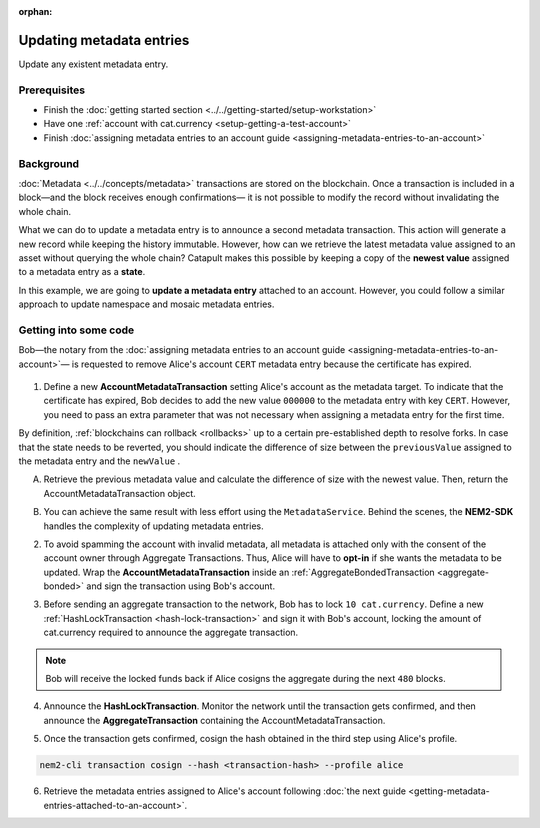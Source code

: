 :orphan:

.. post:: 08 Oct, 2019
    :category: Metadata
    :excerpt: 1
    :nocomments:

#########################
Updating metadata entries
#########################

Update any existent metadata entry.

*************
Prerequisites
*************

- Finish the :doc:`getting started section <../../getting-started/setup-workstation>`
- Have one :ref:`account with cat.currency <setup-getting-a-test-account>`
- Finish :doc:`assigning metadata entries to an account guide <assigning-metadata-entries-to-an-account>`

**********
Background
**********

:doc:`Metadata <../../concepts/metadata>`  transactions are stored on the blockchain. Once a transaction is included in a block—and the block receives enough confirmations— it is not possible to modify the record without invalidating the whole chain.

What we can do to update a metadata entry is to announce a second metadata transaction. This action will generate a new record while keeping the history immutable. However, how can we retrieve the latest metadata value assigned to an asset without querying the whole chain? Catapult makes this possible by keeping a copy of the **newest value** assigned to a metadata entry as a **state**.

In this example, we are going to **update a metadata entry** attached to an account. However, you could follow a similar approach to update namespace and mosaic metadata entries.

**********************
Getting into some code
**********************

Bob—the notary from the :doc:`assigning metadata entries to an account guide <assigning-metadata-entries-to-an-account>`— is requested to remove Alice's account ``CERT`` metadata entry because the certificate has expired.

.. figure:: ../../resources/images/examples/metadata-update.png
    :align: center
    :width: 400px

1. Define a new **AccountMetadataTransaction** setting Alice's account as the metadata target. To indicate that the certificate has expired, Bob decides to add the new value ``000000`` to the metadata entry with key ``CERT``. However, you need to pass an extra parameter that was not necessary when assigning a metadata entry for the first time.

By definition, :ref:`blockchains can rollback <rollbacks>` up to a certain pre-established depth to resolve forks. In case that the state needs to be reverted, you should indicate the difference of size between the ``previousValue`` assigned to the metadata entry and the ``newValue`` .

A) Retrieve the previous metadata value and calculate the difference of size with the newest value. Then, return the AccountMetadataTransaction object.

.. example-code::

    .. viewsource:: ../../resources/examples/typescript/metadata/UpdatingMetadataEntriesRetrievePreviousValue.ts
        :language: typescript
        :start-after:  /* start block 01 */
        :end-before: /* end block 01 */

B)  You can achieve the same result with less effort using the ``MetadataService``. Behind the scenes, the **NEM2-SDK** handles the complexity of updating metadata entries.

.. example-code::

    .. viewsource:: ../../resources/examples/typescript/metadata/UpdatingMetadataEntriesService.ts
        :language: typescript
        :start-after:  /* start block 01 */
        :end-before: /* end block 01 */

2. To avoid spamming the account with invalid metadata, all metadata is attached only with the consent of the account owner through Aggregate Transactions. Thus, Alice will have to **opt-in** if she wants the metadata to be updated. Wrap the **AccountMetadataTransaction** inside an :ref:`AggregateBondedTransaction <aggregate-bonded>` and sign the transaction using Bob's account.

.. example-code::

    .. viewsource:: ../../resources/examples/typescript/metadata/UpdatingMetadataEntriesService.ts
        :language: typescript
        :start-after:  /* start block 02 */
        :end-before: /* end block 02 */

3. Before sending an aggregate transaction to the network, Bob has to lock  ``10 cat.currency``. Define a new :ref:`HashLockTransaction <hash-lock-transaction>` and sign it with Bob's account, locking the amount of cat.currency required to announce the aggregate transaction.

.. example-code::

    .. viewsource:: ../../resources/examples/typescript/metadata/UpdatingMetadataEntriesService.ts
        :language: typescript
        :start-after:  /* start block 03 */
        :end-before: /* end block 03 */

.. note:: Bob will receive the locked funds back if Alice cosigns the aggregate during the next ``480`` blocks.

4. Announce the **HashLockTransaction**. Monitor the network until the transaction gets confirmed, and then announce the **AggregateTransaction** containing the AccountMetadataTransaction.

.. example-code::

    .. viewsource:: ../../resources/examples/typescript/metadata/UpdatingMetadataEntriesService.ts
        :language: typescript
        :start-after:  /* start block 04 */
        :end-before: /* end block 04 */

5. Once the transaction gets confirmed, cosign the hash obtained in the third step using Alice's profile.

.. code-block:: bash

    nem2-cli transaction cosign --hash <transaction-hash> --profile alice

6. Retrieve the metadata entries assigned to Alice's account following :doc:`the next guide <getting-metadata-entries-attached-to-an-account>`.
